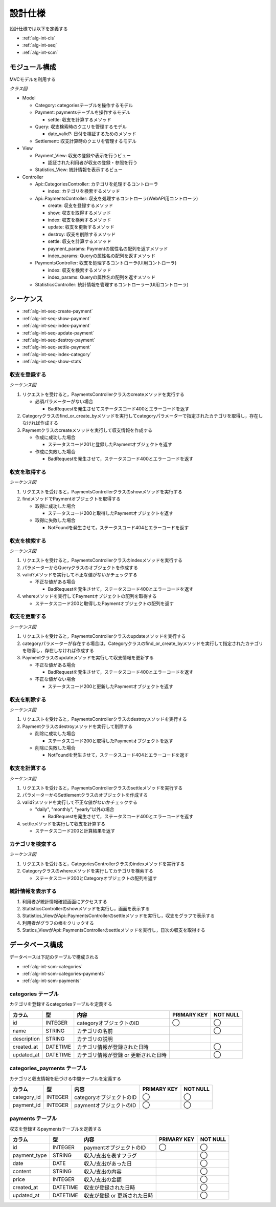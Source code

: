 設計仕様
========

設計仕様では以下を定義する

- :ref:`alg-int-cls`
- :ref:`alg-int-seq`
- :ref:`alg-int-scm`

.. _alg-int-cls:

モジュール構成
--------------

MVCモデルを利用する

*クラス図*

.. uml:: umls/class.uml

- Model

  - Category: categoriesテーブルを操作するモデル
  - Payment: paymentsテーブルを操作するモデル

    - settle: 収支を計算するメソッド

  - Query: 収支検索時のクエリを管理するモデル

    - date_valid?: 日付を検証するためのメソッド

  - Settlement: 収支計算時のクエリを管理するモデル

- View

  - Payment_View: 収支の登録や表示を行うビュー

    - 認証された利用者が収支の登録・参照を行う

  - Statistics_View: 統計情報を表示するビュー

- Controller

  - Api::CategoriesController: カテゴリを処理するコントローラ

    - index: カテゴリを検索するメソッド

  - Api::PaymentsController: 収支を処理するコントローラ(WebAPI用コントローラ)

    - create: 収支を登録するメソッド
    - show: 収支を取得するメソッド
    - index: 収支を検索するメソッド
    - update: 収支を更新するメソッド
    - destroy: 収支を削除するメソッド
    - settle: 収支を計算するメソッド
    - payment_params: Paymentの属性名の配列を返すメソッド
    - index_params: Queryの属性名の配列を返すメソッド

  - PaymentsController: 収支を処理するコントローラ(UI用コントローラ)

    - index: 収支を検索するメソッド
    - index_params: Queryの属性名の配列を返すメソッド

  - StatisticsController: 統計情報を管理するコントローラー(UI用コントローラ)

.. _alg-int-seq:

シーケンス
----------

- :ref:`alg-int-seq-create-payment`
- :ref:`alg-int-seq-show-payment`
- :ref:`alg-int-seq-index-payment`
- :ref:`alg-int-seq-update-payment`
- :ref:`alg-int-seq-destroy-payment`
- :ref:`alg-int-seq-settle-payment`
- :ref:`alg-int-seq-index-category`
- :ref:`alg-int-seq-show-stats`

.. _alg-int-seq-create-payment:

収支を登録する
^^^^^^^^^^^^^^

*シーケンス図*

.. uml:: umls/seq-create-payment.uml

1. リクエストを受けると，PaymentsControllerクラスのcreateメソッドを実行する

   - 必須パラメーターがない場合

     - BadRequestを発生させてステータスコード400とエラーコードを返す

2. Categoryクラスのfind_or_create_byメソッドを実行してcategoryパラメーターで指定されたカテゴリを取得し，存在しなければ作成する
3. Paymentクラスのcreateメソッドを実行して収支情報を作成する

   - 作成に成功した場合

     - ステータスコード201と登録したPaymentオブジェクトを返す

   - 作成に失敗した場合

     - BadRequestを発生させて，ステータスコード400とエラーコードを返す

.. _alg-int-seq-show-payment:

収支を取得する
^^^^^^^^^^^^^^

*シーケンス図*

.. uml:: umls/seq-show-payment.uml

1. リクエストを受けると，PaymentsControllerクラスのshowメソッドを実行する
2. findメソッドでPaymentオブジェクトを取得する

   - 取得に成功した場合

     - ステータスコード200と取得したPaymentオブジェクトを返す

   - 取得に失敗した場合

     - NotFoundを発生させて，ステータスコード404とエラーコードを返す

.. _alg-int-seq-index-payment:

収支を検索する
^^^^^^^^^^^^^^

*シーケンス図*

.. uml:: umls/seq-index-payment.uml

1. リクエストを受けると，PaymentsControllerクラスのindexメソッドを実行する
2. パラメーターからQueryクラスのオブジェクトを作成する
3. valid?メソッドを実行して不正な値がないかチェックする

   - 不正な値がある場合

     - BadRequestを発生させて，ステータスコード400とエラーコードを返す

4. whereメソッドを実行してPaymentオブジェクトの配列を取得する

   - ステータスコード200と取得したPaymentオブジェクトの配列を返す

.. _alg-int-seq-update-payment:

収支を更新する
^^^^^^^^^^^^^^

*シーケンス図*

.. uml:: umls/seq-update-payment.uml

1. リクエストを受けると，PaymentsControllerクラスのupdateメソッドを実行する
2. categoryパラメーターが存在する場合は，Categoryクラスのfind_or_create_byメソッドを実行して指定されたカテゴリを取得し，存在しなければ作成する
3. Paymentクラスのupdateメソッドを実行して収支情報を更新する

   - 不正な値がある場合

     - BadRequestを発生させて，ステータスコード400とエラーコードを返す

   - 不正な値がない場合

     - ステータスコード200と更新したPaymentオブジェクトを返す

.. _alg-int-seq-destroy-payment:

収支を削除する
^^^^^^^^^^^^^^

*シーケンス図*

.. uml:: umls/seq-destroy-payment.uml

1. リクエストを受けると，PaymentsControllerクラスのdestroyメソッドを実行する
2. Paymentクラスのdestroyメソッドを実行して削除する

   - 削除に成功した場合

     - ステータスコード200と取得したPaymentオブジェクトを返す

   - 削除に失敗した場合

     - NotFoundを発生させて，ステータスコード404とエラーコードを返す

.. _alg-int-seq-settle-payment:

収支を計算する
^^^^^^^^^^^^^^

*シーケンス図*

.. uml:: umls/seq-settle.uml

1. リクエストを受けると，PaymentsControllerクラスのsettleメソッドを実行する
2. パラメーターからSettlementクラスのオブジェクトを作成する
3. valid?メソッドを実行して不正な値がないかチェックする

   - "daily", "monthly", "yearly"以外の場合

     - BadRequestを発生させて，ステータスコード400とエラーコードを返す

4. settleメソッドを実行して収支を計算する

   - ステータスコード200と計算結果を返す

.. _alg-int-seq-index-category:

カテゴリを検索する
^^^^^^^^^^^^^^^^^^

*シーケンス図*

.. uml:: umls/seq-index-category.uml

1. リクエストを受けると，CategoriesControllerクラスのindexメソッドを実行する
2. Categoryクラスのwhereメソッドを実行してカテゴリを検索する

   - ステータスコード200とCategoryオブジェクトの配列を返す

.. _alg-int-seq-show-stats:

統計情報を表示する
^^^^^^^^^^^^^^^^^^

.. uml:: umls/seq-show-stats.uml

1. 利用者が統計情報確認画面にアクセスする
2. StatisticsControllerのshowメソッドを実行し，画面を表示する
3. Statistics_ViewがApi::PaymentsControllerのsettleメソッドを実行し，収支をグラフで表示する
4. 利用者がグラフの棒をクリックする
5. Statics_ViewがApi::PaymentsControllerのsettleメソッドを実行し，日次の収支を取得する

.. _alg-int-scm:

データベース構成
----------------

データベースは下記のテーブルで構成される

- :ref:`alg-int-scm-categories`
- :ref:`alg-int-scm-categories-payments`
- :ref:`alg-int-scm-payments`

.. _alg-int-scm-categories:

categories テーブル
^^^^^^^^^^^^^^^^^^^

カテゴリを登録するcategoriesテーブルを定義する

.. csv-table::
   :header: "カラム", "型", "内容", "PRIMARY KEY", "NOT NULL"

   "id", "INTEGER", "categoryオブジェクトのID", "◯", "◯"
   "name", "STRING", "カテゴリの名前",, "◯"
   "description", "STRING", "カテゴリの説明",,
   "created_at", "DATETIME", "カテゴリ情報が登録された日時",, "◯"
   "updated_at", "DATETIME", "カテゴリ情報が登録 or 更新された日時",, "◯"

.. _alg-int-scm-categories-payments:

categories_payments テーブル
^^^^^^^^^^^^^^^^^^^^^^^^^^^^

カテゴリと収支情報を紐づける中間テーブルを定義する

.. csv-table::
   :header: "カラム", "型", "内容", "PRIMARY KEY", "NOT NULL"

   "category_id", "INTEGER", "categoryオブジェクトのID", "◯", "◯"
   "payment_id", "INTEGER", "paymentオブジェクトのID", "◯", "◯"

.. _alg-int-scm-payments:

payments テーブル
^^^^^^^^^^^^^^^^^

収支を登録するpaymentsテーブルを定義する

.. csv-table::
   :header: "カラム", "型", "内容", "PRIMARY KEY", "NOT NULL"

   "id", "INTEGER", "paymentオブジェクトのID", "◯", "◯"
   "payment_type", "STRING", "収入/支出を表すフラグ",, "◯"
   "date", "DATE", "収入/支出があった日",, "◯"
   "content", "STRING", "収入/支出の内容",, "◯"
   "price", "INTEGER", "収入/支出の金額",, "◯"
   "created_at", "DATETIME", "収支が登録された日時",, "◯"
   "updated_at", "DATETIME", "収支が登録 or 更新された日時",, "◯"
